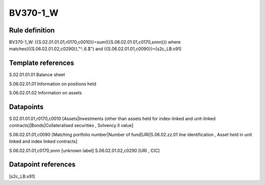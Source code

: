 =========
BV370-1_W
=========

Rule definition
---------------

BV370-1_W: {{S.02.01.01.01,r0170,c0010}}=sum({{S.06.02.01.01,c0170,snnn}}) where matches({{S.06.02.01.02,c0290}},"^..6.$") and {{S.06.02.01.01,c0090}}=[s2c_LB:x91]


Template references
-------------------

S.02.01.01.01 Balance sheet

S.06.02.01.01 Information on positions held

S.06.02.01.02 Information on assets


Datapoints
----------

S.02.01.01.01,r0170,c0010 [Assets|Investments (other than assets held for index-linked and unit-linked contracts)|Bonds|Collateralised securities , Solvency II value]

S.06.02.01.01,c0090 [Matching portfolio number|Number of fund|URI|S.06.02.zz.01 line identification , Asset held in unit linked and index linked contracts]

S.06.02.01.01,c0170,snnn [unknown label]
S.06.02.01.02,c0290 [URI , CIC]



Datapoint references
--------------------

[s2c_LB:x91]